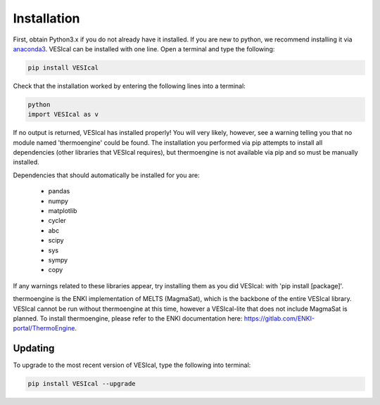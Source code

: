 ============
Installation
============

First, obtain Python3.x if you do not already have it installed. If you are new to python, we recommend installing it via `anaconda3 <https://www.anaconda.com/products/individual>`_. VESIcal can be installed with one line. Open a terminal and type the following:

.. code-block:: python

   pip install VESIcal

Check that the installation worked by entering the following lines into a terminal:

.. code-block:: python

   python
   import VESIcal as v

If no output is returned, VESIcal has installed properly! You will very likely, however, see a warning telling you that no module named 'thermoengine' could be found. The installation you performed via pip attempts to install all dependencies (other libraries that VESIcal requires), but thermoengine is not available via pip and so must be manually installed.

Dependencies that should automatically be installed for you are:

   - pandas
   - numpy
   - matplotlib
   - cycler
   - abc
   - scipy
   - sys
   - sympy
   - copy

If any warnings related to these libraries appear, try installing them as you did VESIcal: with 'pip install [package]'.

thermoengine is the ENKI implementation of MELTS (MagmaSat), which is the backbone of the entire VESIcal library. VESIcal cannot be run without thermoengine at this time, however a VESIcal-lite that does not include MagmaSat is planned. To install thermoengine, please refer to the ENKI documentation here: `https://gitlab.com/ENKI-portal/ThermoEngine <https://gitlab.com/ENKI-portal/ThermoEngine>`_.

Updating
========

To upgrade to the most recent version of VESIcal, type the following into terminal:

.. code-block:: python

   pip install VESIcal --upgrade